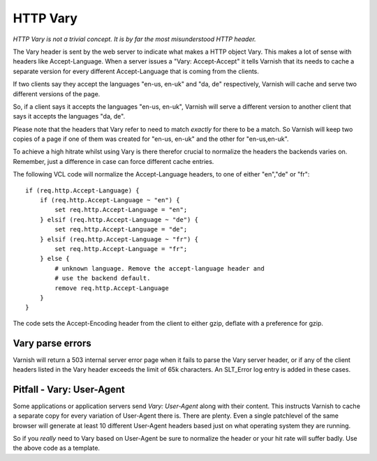 .. _users-guide-vary:

HTTP Vary
---------

*HTTP Vary is not a trivial concept. It is by far the most
misunderstood HTTP header.*

The Vary header is sent by the web server to indicate what makes a
HTTP object Vary. This makes a lot of sense with headers like
Accept-Language. When a server issues a "Vary: Accept-Accept" it tells
Varnish that its needs to cache a separate version for every different
Accept-Language that is coming from the clients. 

If two clients say they accept the languages "en-us, en-uk" and "da, de" 
respectively, Varnish will cache and serve two different versions of 
the page.

So, if a client says it accepts the languages "en-us, en-uk", Varnish
will serve a different version to another client that says it accepts
the languages "da, de".

Please note that the headers that Vary refer to need to match
*exactly* for there to be a match. So Varnish will keep two copies of
a page if one of them was created for "en-us, en-uk" and the other for
"en-us,en-uk". 

To achieve a high hitrate whilst using Vary is there therefor crucial
to normalize the headers the backends varies on. Remember, just a
difference in case can force different cache entries.

The following VCL code will normalize the Accept-Language headers, to
one of either "en","de" or "fr"::

    if (req.http.Accept-Language) {
        if (req.http.Accept-Language ~ "en") {
            set req.http.Accept-Language = "en";
        } elsif (req.http.Accept-Language ~ "de") {
            set req.http.Accept-Language = "de";
        } elsif (req.http.Accept-Language ~ "fr") {
            set req.http.Accept-Language = "fr";
        } else {
            # unknown language. Remove the accept-language header and 
	    # use the backend default.
            remove req.http.Accept-Language
        }
    }

The code sets the Accept-Encoding header from the client to either
gzip, deflate with a preference for gzip.

Vary parse errors
~~~~~~~~~~~~~~~~~

Varnish will return a 503 internal server error page when it fails to
parse the Vary server header, or if any of the client headers listed
in the Vary header exceeds the limit of 65k characters. An SLT_Error
log entry is added in these cases.

Pitfall - Vary: User-Agent
~~~~~~~~~~~~~~~~~~~~~~~~~~

Some applications or application servers send *Vary: User-Agent* along
with their content. This instructs Varnish to cache a separate copy
for every variation of User-Agent there is. There are plenty. Even a
single patchlevel of the same browser will generate at least 10
different User-Agent headers based just on what operating system they
are running. 

So if you *really* need to Vary based on User-Agent be sure to
normalize the header or your hit rate will suffer badly. Use the above
code as a template.


